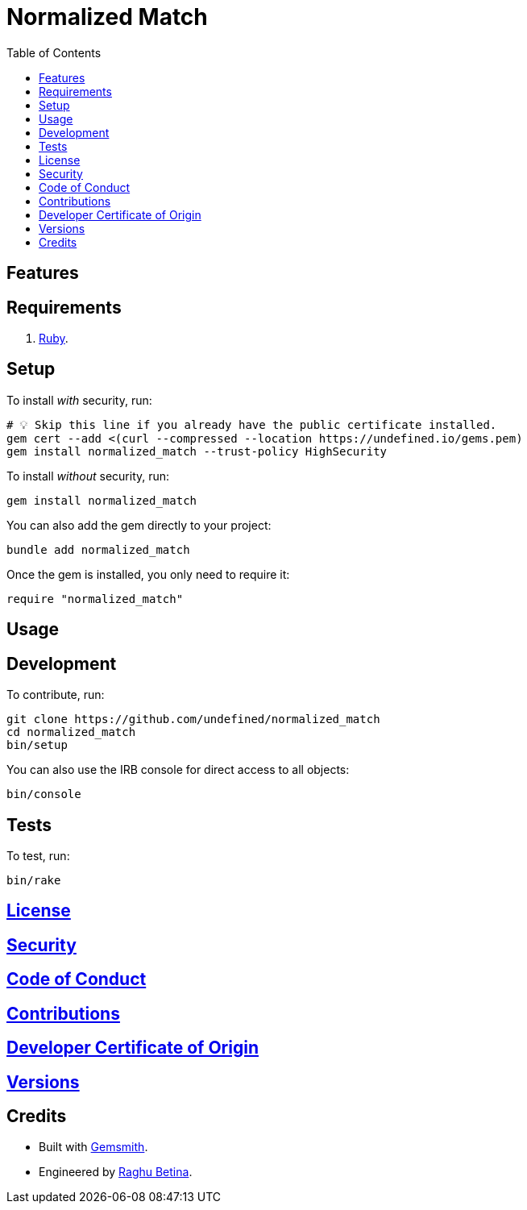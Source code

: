 :toc: macro
:toclevels: 5
:figure-caption!:

= Normalized Match

toc::[]

== Features

== Requirements

. link:https://www.ruby-lang.org[Ruby].

== Setup

To install _with_ security, run:

[source,bash]
----
# 💡 Skip this line if you already have the public certificate installed.
gem cert --add <(curl --compressed --location https://undefined.io/gems.pem)
gem install normalized_match --trust-policy HighSecurity
----

To install _without_ security, run:

[source,bash]
----
gem install normalized_match
----

You can also add the gem directly to your project:

[source,bash]
----
bundle add normalized_match
----

Once the gem is installed, you only need to require it:

[source,ruby]
----
require "normalized_match"
----

== Usage

== Development

To contribute, run:

[source,bash]
----
git clone https://github.com/undefined/normalized_match
cd normalized_match
bin/setup
----

You can also use the IRB console for direct access to all objects:

[source,bash]
----
bin/console
----

== Tests

To test, run:

[source,bash]
----
bin/rake
----

== link:https://undefined.io/policies/license[License]

== link:https://undefined.io/policies/security[Security]

== link:https://undefined.io/policies/code_of_conduct[Code of Conduct]

== link:https://undefined.io/policies/contributions[Contributions]

== link:https://undefined.io/policies/developer_certificate_of_origin[Developer Certificate of Origin]

== link:https://undefined.io/projects/normalized_match/versions[Versions]

== Credits

* Built with link:https://alchemists.io/projects/gemsmith[Gemsmith].
* Engineered by link:https://undefined.io/team/undefined[Raghu Betina].
